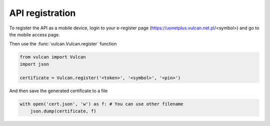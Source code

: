 API registration
^^^^^^^^^^^^^^^^

To register the API as a mobile device, login to your e-register
page (https://uonetplus.vulcan.net.pl/<symbol>) and go to the mobile
access page.

.. image:: /_static/registration1.png

.. image:: /_static/registration2.png

Then use the :func:`vulcan.Vulcan.register` function

.. code:: python

    from vulcan import Vulcan
    import json

    certificate = Vulcan.register('<token>', '<symbol>', '<pin>')


And then save the generated certificate to a file

.. code:: python

    with open('cert.json', 'w') as f: # You can use other filename
        json.dump(certificate, f)
